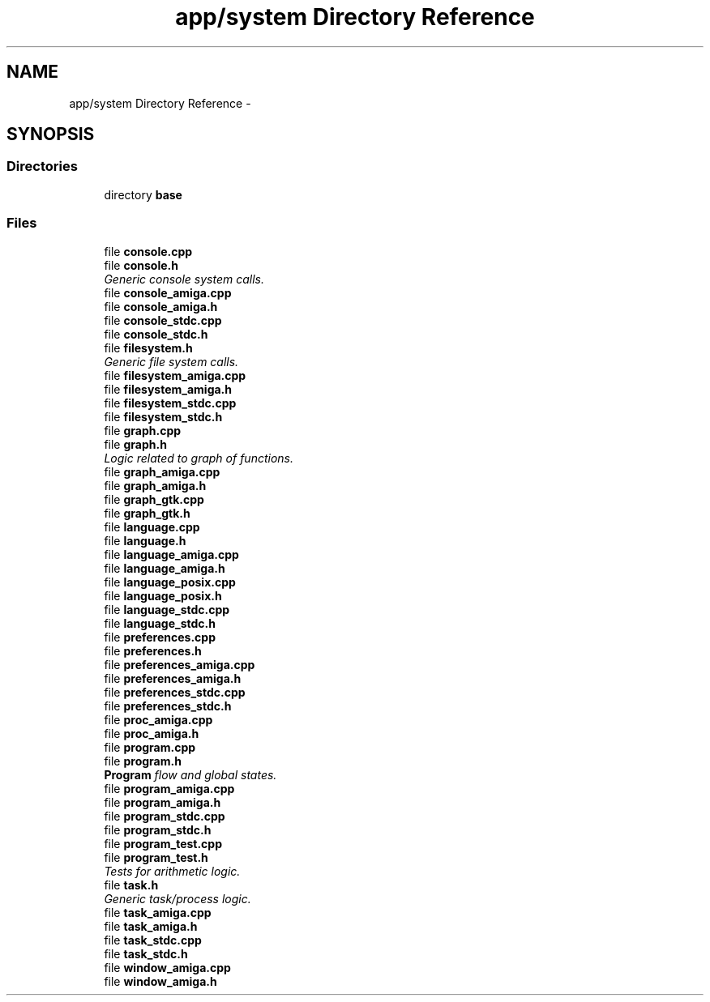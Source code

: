 .TH "app/system Directory Reference" 3 "Sun Jan 22 2017" "Version 1.6.1" "amath" \" -*- nroff -*-
.ad l
.nh
.SH NAME
app/system Directory Reference \- 
.SH SYNOPSIS
.br
.PP
.SS "Directories"

.in +1c
.ti -1c
.RI "directory \fBbase\fP"
.br
.in -1c
.SS "Files"

.in +1c
.ti -1c
.RI "file \fBconsole\&.cpp\fP"
.br
.ti -1c
.RI "file \fBconsole\&.h\fP"
.br
.RI "\fIGeneric console system calls\&. \fP"
.ti -1c
.RI "file \fBconsole_amiga\&.cpp\fP"
.br
.ti -1c
.RI "file \fBconsole_amiga\&.h\fP"
.br
.ti -1c
.RI "file \fBconsole_stdc\&.cpp\fP"
.br
.ti -1c
.RI "file \fBconsole_stdc\&.h\fP"
.br
.ti -1c
.RI "file \fBfilesystem\&.h\fP"
.br
.RI "\fIGeneric file system calls\&. \fP"
.ti -1c
.RI "file \fBfilesystem_amiga\&.cpp\fP"
.br
.ti -1c
.RI "file \fBfilesystem_amiga\&.h\fP"
.br
.ti -1c
.RI "file \fBfilesystem_stdc\&.cpp\fP"
.br
.ti -1c
.RI "file \fBfilesystem_stdc\&.h\fP"
.br
.ti -1c
.RI "file \fBgraph\&.cpp\fP"
.br
.ti -1c
.RI "file \fBgraph\&.h\fP"
.br
.RI "\fILogic related to graph of functions\&. \fP"
.ti -1c
.RI "file \fBgraph_amiga\&.cpp\fP"
.br
.ti -1c
.RI "file \fBgraph_amiga\&.h\fP"
.br
.ti -1c
.RI "file \fBgraph_gtk\&.cpp\fP"
.br
.ti -1c
.RI "file \fBgraph_gtk\&.h\fP"
.br
.ti -1c
.RI "file \fBlanguage\&.cpp\fP"
.br
.ti -1c
.RI "file \fBlanguage\&.h\fP"
.br
.ti -1c
.RI "file \fBlanguage_amiga\&.cpp\fP"
.br
.ti -1c
.RI "file \fBlanguage_amiga\&.h\fP"
.br
.ti -1c
.RI "file \fBlanguage_posix\&.cpp\fP"
.br
.ti -1c
.RI "file \fBlanguage_posix\&.h\fP"
.br
.ti -1c
.RI "file \fBlanguage_stdc\&.cpp\fP"
.br
.ti -1c
.RI "file \fBlanguage_stdc\&.h\fP"
.br
.ti -1c
.RI "file \fBpreferences\&.cpp\fP"
.br
.ti -1c
.RI "file \fBpreferences\&.h\fP"
.br
.ti -1c
.RI "file \fBpreferences_amiga\&.cpp\fP"
.br
.ti -1c
.RI "file \fBpreferences_amiga\&.h\fP"
.br
.ti -1c
.RI "file \fBpreferences_stdc\&.cpp\fP"
.br
.ti -1c
.RI "file \fBpreferences_stdc\&.h\fP"
.br
.ti -1c
.RI "file \fBproc_amiga\&.cpp\fP"
.br
.ti -1c
.RI "file \fBproc_amiga\&.h\fP"
.br
.ti -1c
.RI "file \fBprogram\&.cpp\fP"
.br
.ti -1c
.RI "file \fBprogram\&.h\fP"
.br
.RI "\fI\fBProgram\fP flow and global states\&. \fP"
.ti -1c
.RI "file \fBprogram_amiga\&.cpp\fP"
.br
.ti -1c
.RI "file \fBprogram_amiga\&.h\fP"
.br
.ti -1c
.RI "file \fBprogram_stdc\&.cpp\fP"
.br
.ti -1c
.RI "file \fBprogram_stdc\&.h\fP"
.br
.ti -1c
.RI "file \fBprogram_test\&.cpp\fP"
.br
.ti -1c
.RI "file \fBprogram_test\&.h\fP"
.br
.RI "\fITests for arithmetic logic\&. \fP"
.ti -1c
.RI "file \fBtask\&.h\fP"
.br
.RI "\fIGeneric task/process logic\&. \fP"
.ti -1c
.RI "file \fBtask_amiga\&.cpp\fP"
.br
.ti -1c
.RI "file \fBtask_amiga\&.h\fP"
.br
.ti -1c
.RI "file \fBtask_stdc\&.cpp\fP"
.br
.ti -1c
.RI "file \fBtask_stdc\&.h\fP"
.br
.ti -1c
.RI "file \fBwindow_amiga\&.cpp\fP"
.br
.ti -1c
.RI "file \fBwindow_amiga\&.h\fP"
.br
.in -1c
